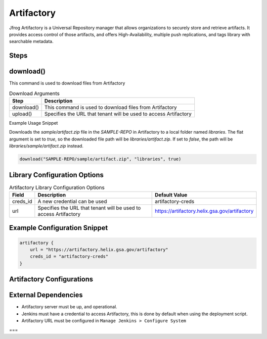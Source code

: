 .. _Artifactory Library: 
---------
Artifactory
---------


Jfrog Artifactory is a Universal Repository manager that allows organizations to securely store and retrieve artifacts. It provides access control of those artifacts, and offers High-Availability, multiple push replications, and tags library with searchable metadata.

Steps
=====

download()
==========
This command is used to download files from Artifactory

.. csv-table:: Download Arguments
   :header: "Step", "Description"

   "download()", "This command is used to download files from Artifactory"
   "upload()", "Specifies the URL that tenant will be used to access Artifactory"

Example Usage Snippet

Downloads the `sample/artifact.zip` file in the `SAMPLE-REPO` in Artifactory to a local folder named `libraries`.
The flat argument is set to `true`, so the downloaded file path will be `libraries/artifact.zip`.  If set to `false`, the path will be `libraries/sample/artifact.zip` instead.

.. code:: groovy

   download("SAMPLE-REPO/sample/artifact.zip", "libraries", true)


Library Configuration Options
=============================


.. csv-table::  Artifactory Library Configuration Options
   :header: "Field", "Description", "Default Value"

   "creds_id", "A new credential can be used", "artifactory-creds"
   "url", "Specifies the URL that tenant will be used to access Artifactory", "https://artifactory.helix.gsa.gov/artifactory"


Example Configuration Snippet
=============================

.. code:: groovy

    artifactory {
        url = "https://artifactory.helix.gsa.gov/artifactory"
        creds_id = "artifactory-creds"
    }

Artifactory Configurations
============================



External Dependencies
=====================

* Artifactory server must be up, and operational. 
* Jenkins must have a credential to access Artifactory, this is done by default when using the deployment script.
* Artifactory URL must be configured in ``Manage Jenkins > Configure System``
===
